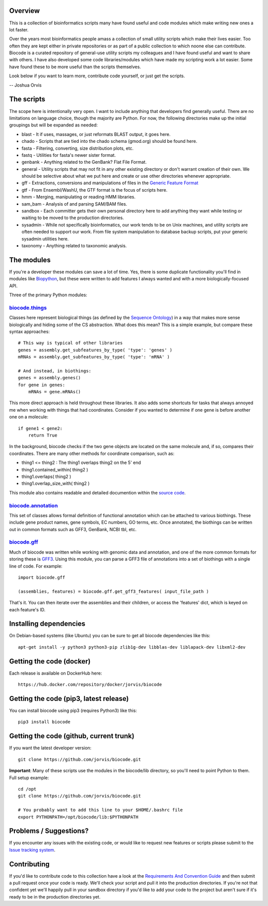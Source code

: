 Overview
========

This is a collection of bioinformatics scripts many have found useful
and code modules which make writing new ones a lot faster.

Over the years most bioinformatics people amass a collection of small
utility scripts which make their lives easier. Too often they are kept
either in private repositories or as part of a public collection to
which noone else can contribute. Biocode is a curated repository of
general-use utility scripts my colleagues and I have found useful and
want to share with others. I have also developed some code
libraries/modules which have made my scripting work a lot easier. Some
have found these to be more useful than the scripts themselves.

Look below if you want to learn more, contribute code yourself, or just
get the scripts.

-- Joshua Orvis

The scripts
===========

The scope here is intentionally very open. I want to include anything
that developers find generally useful. There are no limitations on
language choice, though the majority are Python. For now, the following
directories make up the initial groupings but will be expanded as
needed:

-  blast - It if uses, massages, or just reformats BLAST output, it goes
   here.
-  chado - Scripts that are tied into the chado schema (gmod.org) should
   be found here.
-  fasta - Filtering, converting, size distribution plots, etc.
-  fastq - Utilities for fasta's newer sister format.
-  genbank - Anything related to the GenBank? Flat File Format.
-  general - Utility scripts that may not fit in any other existing
   directory or don't warrant creation of their own. We should be
   selective about what we put here and create or use other directories
   whenever appropriate.
-  gff - Extractions, conversions and manipulations of files in the
   `Generic Feature Format <http://sequenceontology.org/gff3.shtml>`__
-  gtf - From Ensembl/WashU, the GTF format is the focus of scripts
   here.
-  hmm - Merging, manipulating or reading HMM libraries.
-  sam\_bam - Analysis of and parsing SAM/BAM files.
-  sandbox - Each committer gets their own personal directory here to
   add anything they want while testing or waiting to be moved to the
   production directories.
-  sysadmin - While not specifically bioinformatics, our work tends to
   be on Unix machines, and utility scripts are often needed to support
   our work. From file system manipulation to database backup scripts,
   put your generic sysadmin utilities here.
-  taxonomy - Anything related to taxonomic analysis.

The modules
===========

If you're a developer these modules can save a lot of time. Yes, there
is some duplicate functionality you'll find in modules like
`Biopython <http://biopython.org/wiki/Main_Page>`__, but these were
written to add features I always wanted and with a more
biologically-focused API.

Three of the primary Python modules:

`biocode.things <https://github.com/jorvis/biocode/blob/master/lib/biocode/things.py>`__
~~~~~~~~~~~~~~~~~~~~~~~~~~~~~~~~~~~~~~~~~~~~~~~~~~~~~~~~~~~~~~~~~~~~~~~~~~~~~~~~~~~~~~~~

Classes here represent biological things (as defined by the `Sequence
Ontology <http://sequenceontology.org/>`__) in a way that makes more
sense biologically and hiding some of the CS abstraction. What does this
mean? This is a simple example, but compare these syntax approaches:

::

    # This way is typical of other libraries
    genes = assembly.get_subfeatures_by_type( 'type': 'genes' )
    mRNAs = assembly.get_subfeatures_by_type( 'type': 'mRNA' )

    # And instead, in biothings:
    genes = assembly.genes()
    for gene in genes:
        mRNAs = gene.mRNAs()

This more direct approach is held throughout these libraries. It also
adds some shortcuts for tasks that always annoyed me when working with
things that had coordinates. Consider if you wanted to determine if one
gene is before another one on a molecule:

::

    if gene1 < gene2:
        return True

In the background, biocode checks if the two gene objects are located on
the same molecule and, if so, compares their coordinates. There are many
other methods for coordinate comparison, such as:

-  thing1 <= thing2 : The thing1 overlaps thing2 on the 5' end
-  thing1.contained\_within( thing2 )
-  thing1.overlaps( thing2 )
-  thing1.overlap\_size\_with( thing2 )

This module also contains readable and detailed documention within the
`source
code <https://github.com/jorvis/biocode/blob/master/lib/biocode/things.py>`__.

`biocode.annotation <https://github.com/jorvis/biocode/blob/master/lib/biocode/annotation.py>`__
~~~~~~~~~~~~~~~~~~~~~~~~~~~~~~~~~~~~~~~~~~~~~~~~~~~~~~~~~~~~~~~~~~~~~~~~~~~~~~~~~~~~~~~~~~~~~~~~

This set of classes allows formal definition of functional annotation
which can be attached to various biothings. These include gene product
names, gene symbols, EC numbers, GO terms, etc. Once annotated, the
biothings can be written out in common formats such as GFF3, GenBank,
NCBI tbl, etc.

`biocode.gff <https://github.com/jorvis/biocode/blob/master/lib/biocode/gff.py>`__
~~~~~~~~~~~~~~~~~~~~~~~~~~~~~~~~~~~~~~~~~~~~~~~~~~~~~~~~~~~~~~~~~~~~~~~~~~~~~~~~~~

Much of biocode was written while working with genomic data and
annotation, and one of the more common formats for storing these is
`GFF3 <http://sequenceontology.org/resources/gff3.html>`__. Using this
module, you can parse a GFF3 file of annotations into a set of biothings
with a single line of code. For example:

::

    import biocode.gff

    (assemblies, features) = biocode.gff.get_gff3_features( input_file_path )

That's it. You can then iterate over the assemblies and their children,
or access the 'features' dict, which is keyed on each feature's ID.

Installing dependencies
=======================

On Debian-based systems (like Ubuntu) you can be sure to get all biocode
dependencies like this:

::

   apt-get install -y python3 python3-pip zlib1g-dev libblas-dev liblapack-dev libxml2-dev

Getting the code (docker)
=========================

Each release is available on DockerHub here:

::

    https://hub.docker.com/repository/docker/jorvis/biocode
   
Getting the code (pip3, latest release)
=======================================

You can install biocode using pip3 (requires Python3) like this:

::

    pip3 install biocode

Getting the code (github, current trunk)
========================================

If you want the latest developer version:

::

    git clone https://github.com/jorvis/biocode.git

**Important**: Many of these scripts use the modules in the biocode/lib
directory, so you'll need to point Python to them. Full setup example:

::

    cd /opt
    git clone https://github.com/jorvis/biocode.git

    # You probably want to add this line to your $HOME/.bashrc file
    export PYTHONPATH=/opt/biocode/lib:$PYTHONPATH

Problems / Suggestions?
=======================

If you encounter any issues with the existing code, or would like to
request new features or scripts please submit to the `Issue tracking
system <https://github.com/jorvis/biocode/issues>`__.

Contributing
============

If you'd like to contribute code to this collection have a look at the
`Requirements And Convention
Guide <https://github.com/jorvis/biocode/blob/master/RequirementsAndConventionGuide.md>`__
and then submit a pull request once your code is ready. We'll check your
script and pull it into the production directories. If you're not that
confident yet we'll happily pull in your sandbox directory if you'd like
to add your code to the project but aren't sure if it's ready to be in
the production directories yet.

